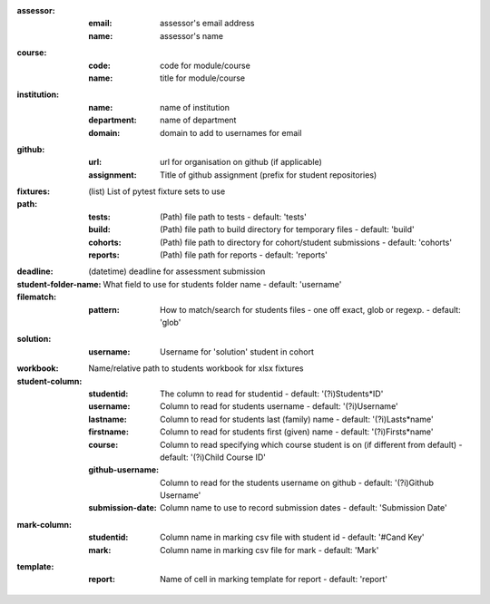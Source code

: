 :assessor:
    :email: assessor's email address
    :name: assessor's name
:course:
    :code: code for module/course
    :name: title for module/course
:institution:
    :name: name of institution
    :department: name of department
    :domain: domain to add to usernames for email
:github:
    :url: url for organisation on github (if applicable)
    :assignment: Title of github assignment (prefix for student repositories)
:fixtures: (list) List of pytest fixture sets to use
:path:
    :tests: (Path) file path to tests - default: 'tests'
    :build: (Path) file path to build directory for temporary files - default: 'build'
    :cohorts: (Path) file path to directory for cohort/student submissions - default: 'cohorts'
    :reports: (Path) file path for reports - default: 'reports'
:deadline: (datetime) deadline for assessment submission
:student-folder-name: What field to use for students folder name - default: 'username'
:filematch:
    :pattern: How to match/search for students files - one off exact, glob or regexp. - default: 'glob'
:solution:
    :username: Username for 'solution' student in cohort
:workbook: Name/relative path to students workbook for xlsx fixtures
:student-column:
    :studentid: The column to read for studentid - default: '(?i)Student\s*ID'
    :username: Column to read for students username - default: '(?i)Username'
    :lastname: Column to read for students last (family) name - default: '(?i)Last\s*name'
    :firstname: Column to read for students first (given) name - default: '(?i)First\s*name'
    :course: Column to read specifying which course student is on (if different from default) - default: '(?i)Child Course ID'
    :github-username: Column to read for the students username on github - default: '(?i)Github Username'
    :submission-date: Column name to use to record submission dates - default: 'Submission Date'
:mark-column:
    :studentid: Column name in marking csv file with student id - default: '#Cand Key'
    :mark: Column name in marking csv file for mark - default: 'Mark'
:template:
    :report: Name of cell in marking template for report - default: 'report'
